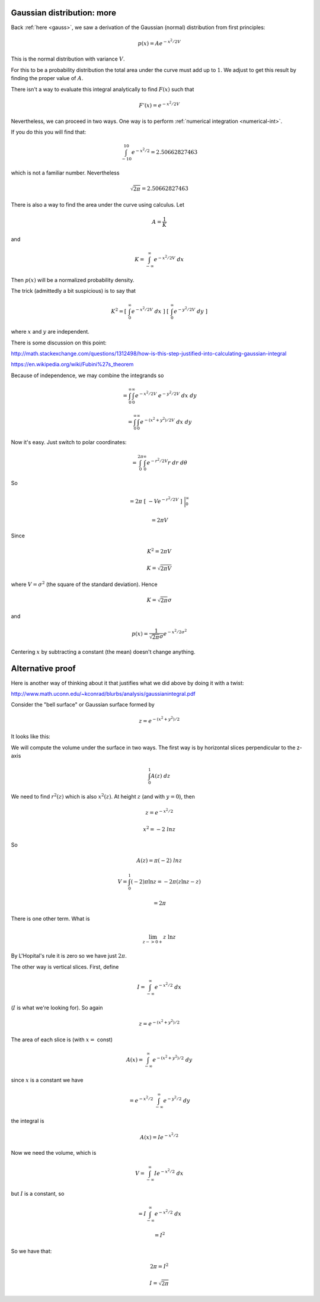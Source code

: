 .. _gauss-again:

###########################
Gaussian distribution: more
###########################

Back :ref:`here <gauss>`, we saw a derivation of the Gaussian (normal) distribution from first principles:

.. math::

    p(x) = A e^{-x^2/2V}
    
This is the normal distribution with variance :math:`V`.

For this to be a probability distribution the total area under the curve must add up to :math:`1`.  We adjust to get this result by finding the proper value of :math:`A`.  

There isn't a way to evaluate this integral analytically to find :math:`F(x)` such that

.. math::

    F'(x) = e^{-x^2/2V}

Nevertheless, we can proceed in two ways.  One way is to perform :ref:`numerical integration <numerical-int>`.

If you do this you will find that:

.. math:: 

    \int_{-10}^{10} e^{-x^2/2} = 2.50662827463

which is not a familiar number.  Nevertheless

.. math::

    \sqrt{2 \pi} = 2.50662827463

There is also a way to find the area under the curve using calculus.  Let

.. math::

    A = \frac{1}{K} 
    
and

.. math::

    K = \int_{-\infty}^{\infty} e^{-x^2/2V} \ dx

Then :math:`p(x)` will be a normalized probability density.

The trick (admittedly a bit suspicious) is to say that

.. math::

    K^2 = [ \ \int_{0}^{\infty} e^{-x^2/2V} \ dx \ ] \ [ \  \int_{0}^{\infty} e^{-y^2/2V} \ dy \ ]
    
where :math:`x` and :math:`y` are independent.  
    
There is some discussion on this point:

http://math.stackexchange.com/questions/1312498/how-is-this-step-justified-into-calculating-gaussian-integral

https://en.wikipedia.org/wiki/Fubini%27s_theorem

Because of independence, we may combine the integrands so

.. math::

    = \int_{0}^{\infty} \int_{0}^{\infty} e^{-x^2/2V} \ e^{-y^2/2V} \ dx \ dy

    = \int_{0}^{\infty} \int_{0}^{\infty} e^{-(x^2+y^2)/2V} \ dx \ dy

Now it's easy.  Just switch to polar coordinates:

.. math::

    = \int_{0}^{2 \pi} \int_{0}^{\infty} e^{-r^2/2V} r \ dr \ d\theta

So

.. math::

    = 2 \pi \ [ \ -V  e^{-r^2/2V}  \ ] \ \bigg |_{0}^{\infty}
    
    = 2 \pi V

Since

.. math::

    K^2 = 2 \pi V
    
    K = \sqrt{2 \pi V}

where :math:`V = \sigma^2` (the square of the standard deviation).  Hence

.. math::

    K = \sqrt{2 \pi} \sigma

and

.. math::

    p(x) = \frac{1}{\sqrt{2 \pi} \sigma} e^{-x^2/2\sigma^2}

Centering :math:`x` by subtracting a constant (the mean) doesn't change anything.

#################
Alternative proof
#################

Here is another way of thinking about it that justifies what we did above by doing it with a twist:

http://www.math.uconn.edu/~kconrad/blurbs/analysis/gaussianintegral.pdf

Consider the "bell surface" or Gaussian surface formed by

.. math::

    z = e^{-(x^2 + y^2)/2}

It looks like this:

.. image:: /figs/gaussian-surface.png
   :scale: 50 %

We will compute the volume under the surface in two ways.  The first way is by horizontal slices perpendicular to the z-axis

.. math::

    \int_0^1 A(z) \ dz

We need to find :math:`r^2(z)` which is also :math:`x^2(z)`.  At height :math:`z` (and with :math:`y = 0`), then

.. math::

    z = e^{-x^2/2}

    x^2 = -2 \ ln z

So

.. math::

    A(z) = \pi (-2) \ ln z

    V = \int_0^1 (-2) \pi \ln z = - 2 \pi (z \ln z - z)

    = 2 \pi
  
There is one other term.  What is

.. math::

    \lim_{z -> 0+}  z \ \ln z 

By L'Hopital's rule it is zero so we have just :math:`2 \pi`.

The other way is vertical slices.  First, define

.. math::

    I = \int_{-\infty}^{\infty} e^{-x^2/2} \ dx

(:math:`I` is what we're looking for).  So again

.. math::

    z = e^{-(x^2 + y^2)/2}

The area of each slice is (with :math:`x =` const)

.. math::

    A(x) = \int_{-\infty}^{\infty} e^{-(x^2 + y^2)/2} \ dy

since :math:`x` is a constant we have

.. math::

    = e^{-x^2/2} \ \int_{-\infty}^{\infty} e^{-y^2/2} \ dy

the integral is

.. math::

    A(x) = I e^{-x^2/2}

Now we need the volume, which is

.. math::

    V =  \int_{-\infty}^{\infty} I e^{-x^2/2} \ dx

but :math:`I` is a constant, so

.. math::

    =  I \int_{-\infty}^{\infty} e^{-x^2/2} \ dx

    = I^2

So we have that:

.. math::

    2 \pi = I^2

    I = \sqrt{2 \pi}

